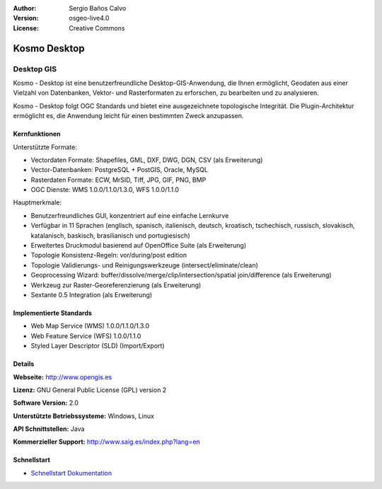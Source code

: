 :Author: Sergio Baños Calvo
:Version: osgeo-live4.0
:License: Creative Commons

.. _kosmo-overview:

.. image:: ../../images/project_logos/logo-Kosmo.png
  :scale: 100 %
  :alt: Projekt Logo
  :align: right
  :target: http://www.opengis.es/index.php?lang=en

Kosmo Desktop
=============

Desktop GIS
~~~~~~~~~~~

Kosmo - Desktop ist eine benutzerfreundliche Desktop-GIS-Anwendung, die Ihnen ermöglicht, Geodaten aus einer Vielzahl von Datenbanken, Vektor- und Rasterformaten zu erforschen, zu bearbeiten und zu analysieren. 

Kosmo - Desktop folgt OGC Standards und bietet eine ausgezeichnete topologische Integrität. Die Plugin-Architektur ermöglicht es, die Anwendung leicht für einen bestimmten Zweck anzupassen.


.. image:: ../../images/screenshots/1024x768/kosmo.jpg
  :scale: 50 %
  :alt: Bildschirmfoto
  :align: right

Kernfunktionen
--------------

Unterstützte Formate:

* Vectordaten Formate: Shapefiles, GML, DXF, DWG, DGN, CSV (als Erweiterung)
* Vector-Datenbanken: PostgreSQL + PostGIS, Oracle, MySQL
* Rasterdaten Formate: ECW, MrSID, Tiff, JPG, GIF, PNG, BMP
* OGC Dienste: WMS 1.0.0/1.1.0/1.3.0, WFS 1.0.0/1.1.0

Hauptmerkmale:

* Benutzerfreundliches GUI, konzentriert auf eine einfache Lernkurve
* Verfügbar in 11 Sprachen (englisch, spanisch, italienisch, deutsch, kroatisch, tschechisch, russisch, slovakisch, katalanisch, baskisch, brasilianisch und portugiesisch)
* Erweitertes Druckmodul basierend auf OpenOffice Suite (als Erweiterung)
* Topologie Konsistenz-Regeln: vor/during/post edition
* Topologie Validierungs- und Reinigungswerkzeuge (intersect/eliminate/clean)
* Geoprocessing Wizard: buffer/dissolve/merge/clip/intersection/spatial join/difference (als Erweiterung)
* Werkzeug zur Raster-Georeferenzierung (als Erweiterung)
* Sextante 0.5 Integration (als Erweiterung)


Implementierte Standards
------------------------

* Web Map Service (WMS) 1.0.0/1.1.0/1.3.0
* Web Feature Service (WFS) 1.0.0/1.1.0
* Styled Layer Descriptor (SLD) (Import/Export)


Details
-------

**Webseite:** http://www.opengis.es

**Lizenz:** GNU General Public License (GPL) version 2

**Software Version:** 2.0

**Unterstützte Betriebssysteme:** Windows, Linux

**API Schnittstellen:** Java

**Kommerzieller Support:** http://www.saig.es/index.php?lang=en


Schnellstart
------------

* `Schnellstart Dokumentation <../quickstart/kosmo_quickstart.html>`_
